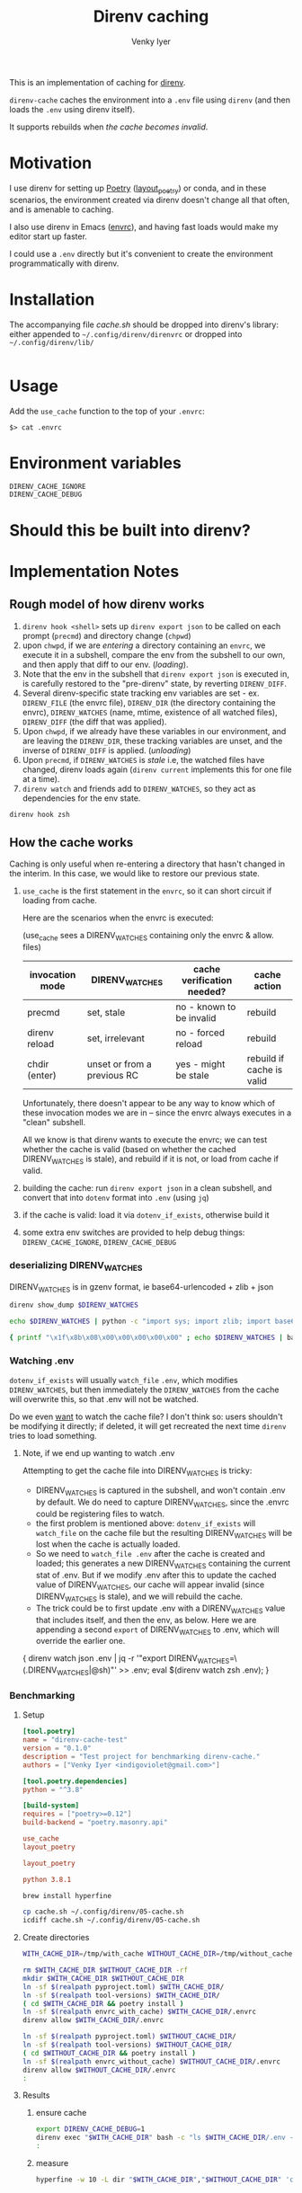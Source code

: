 :DOC-CONFIG:
#+startup: fold
#+title: Direnv caching
#+author: Venky Iyer
#+email: indigoviolet@gmail.com
:END:

This is an implementation of caching for [[https://direnv.net/][direnv]].

~direnv-cache~ caches the environment into a ~.env~ file using ~direnv~ (and then
loads the ~.env~ using direnv itself).

It supports rebuilds when [[*Cache validity][the cache becomes invalid]].

* Motivation

I use direnv for setting up [[https://python-poetry.org/][Poetry]] ([[https://github.com/direnv/direnv/wiki/Python#poetry][layout_poetry]]) or conda, and in these
scenarios, the environment created via direnv doesn't change all that often, and
is amenable to caching.

I also use direnv in Emacs ([[https://github.com/purcell/envrc][envrc]]), and having fast loads would make my editor
start up faster.

I could use a ~.env~ directly but it's convenient to create the environment
programmatically with direnv.

* Installation

The accompanying file [[cache.sh][cache.sh]] should be dropped into direnv's library: either
appended to ~~/.config/direnv/direnvrc~ or dropped into ~~/.config/direnv/lib/~

#+begin_src bash

#+end_src

* Usage

Add the ~use_cache~ function to the top of your ~.envrc~:


#+begin_example
$> cat .envrc
#+end_example



* Environment variables

- ~DIRENV_CACHE_IGNORE~ ::
- ~DIRENV_CACHE_DEBUG~ ::

* Should this be built into direnv?

* Implementation Notes

** Rough model of how direnv works

1. ~direnv hook <shell>~ sets up ~direnv export json~ to be called on each prompt
   (~precmd~) and directory change (~chpwd~)
2. upon ~chwpd~, if we are /entering/ a directory containing an ~envrc~, we execute it
   in a subshell, compare the env from the subshell to our own, and then apply
   that diff to our env. (/loading/).
3. Note that the env in the subshell that ~direnv export json~ is executed in, is
   carefully restored to the "pre-direnv" state, by reverting ~DIRENV_DIFF~.
4. Several direnv-specific state tracking env variables are set - ex.
   ~DIRENV_FILE~ (the envrc file), ~DIRENV_DIR~ (the directory containing the
   envrc), ~DIRENV_WATCHES~ (name, mtime, existence of all watched files),
   ~DIRENV_DIFF~ (the diff that was applied).
5. Upon ~chwpd~, if we already have these variables in our environment, and are
   leaving the ~DIRENV_DIR~, these tracking variables are unset, and the inverse
   of ~DIRENV_DIFF~ is applied. (/unloading/)
6. Upon ~precmd~, if ~DIRENV_WATCHES~ is /stale/ i.e, the watched files have changed,
   direnv loads again (~direnv current~ implements this for one file at a time).
7. ~direnv watch~ and friends add to ~DIRENV_WATCHES~, so they act as dependencies
   for the env state.

#+begin_src bash :results output
direnv hook zsh
#+end_src

#+RESULTS:
#+begin_example

_direnv_hook() {
  trap -- '' SIGINT;
  eval "$("/home/linuxbrew/.linuxbrew/Cellar/direnv/2.30.3/bin/direnv" export zsh)";
  trap - SIGINT;
}
typeset -ag precmd_functions;
if [[ -z "${precmd_functions[(r)_direnv_hook]+1}" ]]; then
  precmd_functions=( _direnv_hook ${precmd_functions[@]} )
fi
typeset -ag chpwd_functions;
if [[ -z "${chpwd_functions[(r)_direnv_hook]+1}" ]]; then
  chpwd_functions=( _direnv_hook ${chpwd_functions[@]} )
fi
#+end_example

** How the cache works

Caching is only useful when re-entering a directory that hasn't changed in the
interim. In this case, we would like to restore our previous state.

1. ~use_cache~ is the first statement in the ~envrc~, so it can short circuit if
   loading from cache.

   Here are the scenarios when the envrc is executed:

   (use_cache sees a DIRENV_WATCHES containing only the envrc & allow. files)

   |-----------------+-----------------------------+----------------------------+---------------------------|
   | invocation mode | DIRENV_WATCHES              | cache verification needed? | cache action              |
   |-----------------+-----------------------------+----------------------------+---------------------------|
   | precmd          | set, stale                  | no - known to be invalid   | rebuild                   |
   | direnv reload   | set, irrelevant             | no - forced reload         | rebuild                   |
   | chdir (enter)   | unset or from a previous RC | yes - might be stale       | rebuild if cache is valid |
   |-----------------+-----------------------------+----------------------------+---------------------------|

   Unfortunately, there doesn't appear to be any way to know which of these
   invocation modes we are in -- since the envrc always executes in a "clean"
   subshell.

   All we know is that direnv wants to execute the envrc; we can test whether
   the cache is valid (based on whether the cached DIRENV_WATCHES is stale), and
   rebuild if it is not, or load from cache if valid.

2. building the cache: run ~direnv export json~ in a clean subshell, and convert
   that into ~dotenv~ format into ~.env~ (using ~jq~)
3. if the cache is valid: load it via ~dotenv_if_exists~, otherwise build it
4. some extra env switches are provided to help debug things:
   ~DIRENV_CACHE_IGNORE~, ~DIRENV_CACHE_DEBUG~

*** deserializing DIRENV_WATCHES

DIRENV_WATCHES is in gzenv format, ie base64-urlencoded + zlib + json

#+begin_src bash
direnv show_dump $DIRENV_WATCHES
#+end_src

#+begin_src bash
echo $DIRENV_WATCHES | python -c "import sys; import zlib; import base64; print(zlib.decompress(base64.urlsafe_b64decode(sys.stdin.read())).decode('utf-8'))" | jq '.'
#+end_src

#+begin_src bash
{ printf "\x1f\x8b\x08\x00\x00\x00\x00\x00" ; echo $DIRENV_WATCHES | basenc --base64url -d ; } | gzip -d | jq '.'
#+end_src
*** Watching .env

~dotenv_if_exists~ will usually ~watch_file~ ~.env~, which modifies ~DIRENV_WATCHES~,
but then immediately the ~DIRENV_WATCHES~ from the cache will overwrite this, so
that .env will not be watched.

Do we even  _want_ to watch the cache file? I don't think so: users shouldn't be
modifying it directly; if deleted, it will get recreated the next time ~direnv~
tries to load something.

**** Note, if we end up wanting to watch .env

Attempting to get the cache file into DIRENV_WATCHES is tricky:

- DIRENV_WATCHES is captured in the subshell, and won't contain .env by default.
  We do need to capture DIRENV_WATCHES, since the .envrc could be registering
  files to watch.
- the first problem is mentioned above: ~dotenv_if_exists~ will ~watch_file~ on the
  cache file but the resulting DIRENV_WATCHES will be lost when the cache is
  actually loaded.
- So we need to ~watch_file .env~ after the cache is created and loaded; this
  generates a new DIRENV_WATCHES containing the current stat of .env. But if we
  modify .env after this to update the cached value of DIRENV_WATCHES, our cache
  will appear invalid (since DIRENV_WATCHES is stale), and we will rebuild the
  cache.
- The trick could be to first update .env with a DIRENV_WATCHES value that
  includes itself, and then the env, as below. Here we are appending a second
  ~export~ of DIRENV_WATCHES to .env, which will override the earlier one.

#+begin_example bash
{ direnv watch json .env | jq -r '"export DIRENV_WATCHES=\(.DIRENV_WATCHES|@sh)"' >> .env; eval $(direnv watch zsh .env); }
#+end_example

*** Benchmarking

**** Setup

#+begin_src toml :tangle pyproject.toml
[tool.poetry]
name = "direnv-cache-test"
version = "0.1.0"
description = "Test project for benchmarking direnv-cache."
authors = ["Venky Iyer <indigoviolet@gmail.com>"]

[tool.poetry.dependencies]
python = "^3.8"

[build-system]
requires = ["poetry>=0.12"]
build-backend = "poetry.masonry.api"
#+end_src

#+begin_src conf :tangle envrc_with_cache
use_cache
layout_poetry
#+end_src

#+begin_src conf :tangle envrc_without_cache
layout_poetry
#+end_src


#+begin_src conf :tangle tool-versions
python 3.8.1
#+end_src

#+begin_src bash :results output
brew install hyperfine
#+end_src

#+begin_src bash :results output
cp cache.sh ~/.config/direnv/05-cache.sh
icdiff cache.sh ~/.config/direnv/05-cache.sh
#+end_src

#+RESULTS:

**** Create directories

#+name: dir-vars
#+begin_src bash
WITH_CACHE_DIR=/tmp/with_cache WITHOUT_CACHE_DIR=/tmp/without_cache
#+end_src

#+RESULTS: dir-vars

#+begin_src bash :results output :include dir-vars :prologue "exec 2>&1"
rm $WITH_CACHE_DIR $WITHOUT_CACHE_DIR -rf
mkdir $WITH_CACHE_DIR $WITHOUT_CACHE_DIR
ln -sf $(realpath pyproject.toml) $WITH_CACHE_DIR/
ln -sf $(realpath tool-versions) $WITH_CACHE_DIR/
( cd $WITH_CACHE_DIR && poetry install )
ln -sf $(realpath envrc_with_cache) $WITH_CACHE_DIR/.envrc
direnv allow $WITH_CACHE_DIR/.envrc

ln -sf $(realpath pyproject.toml) $WITHOUT_CACHE_DIR/
ln -sf $(realpath tool-versions) $WITHOUT_CACHE_DIR/
( cd $WITHOUT_CACHE_DIR && poetry install )
ln -sf $(realpath envrc_without_cache) $WITHOUT_CACHE_DIR/.envrc
direnv allow $WITHOUT_CACHE_DIR/.envrc
:
#+end_src

#+RESULTS:
#+begin_example
Creating virtualenv direnv-cache-test in /tmp/with_cache/.venv
Updating dependencies
Resolving dependencies...

Writing lock file
Creating virtualenv direnv-cache-test in /tmp/without_cache/.venv
Updating dependencies
Resolving dependencies...

Writing lock file
#+end_example


**** Results

***** ensure cache
#+begin_src bash :results output :prologue "exec 2>&1" :include dir-vars
export DIRENV_CACHE_DEBUG=1
direnv exec "$WITH_CACHE_DIR" bash -c "ls $WITH_CACHE_DIR/.env -al"
:
#+end_src

#+RESULTS:
: direnv: loading /tmp/with_cache/.envrc
: Loaded from cache /tmp/with_cache/.env (status: 0)
: -rw-rw-r-- 1 venky venky 1317 Mar 19 15:49 /tmp/with_cache/.env


***** measure
#+begin_src bash :results output :include dir-vars
hyperfine -w 10 -L dir "$WITH_CACHE_DIR","$WITHOUT_CACHE_DIR" 'cd {dir}'
#+end_src

#+RESULTS:
#+begin_example
Benchmark 1: cd /tmp/with_cache
  Time (mean ± σ):       0.0 ms ±   0.1 ms    [User: 0.1 ms, System: 0.1 ms]
  Range (min … max):     0.0 ms …   1.5 ms    3353 runs

Benchmark 2: cd /tmp/without_cache
  Time (mean ± σ):       0.1 ms ±   0.1 ms    [User: 0.1 ms, System: 0.1 ms]
  Range (min … max):     0.0 ms …   4.6 ms    3140 runs

Summary
  'cd /tmp/with_cache' ran
    1.13 ± 3.65 times faster than 'cd /tmp/without_cache'
#+end_example

* Code
:PROPERTIES:
:header-args:bash: :comments both :tangle cache.sh
:END:

** Shellcheck

#+begin_src bash :comments no
# shellcheck disable=SC2155
# shellcheck disable=SC1090
#+end_src

** Main entry point
#+begin_src bash
use_cache() {
    [[ -v DIRENV_CACHE_IGNORE ]] && {
        _debug "Ignoring cache, DIRENV_CACHE_IGNORE is set"
        return
    }
    [[ ${DIRENV_CACHE_DEBUG:-0} -gt 1 ]] && {
        set_x
        set -uo pipefail
    }
    local cache_filename=${1:-.env}
    local cache_file=$(get_cache_file "$cache_filename")

    # if cache exists and nonzero
    if [[ -s "$cache_file" ]]; then
        # Load preemptively
        load_cache "$cache_file"
        # Then verify (and reload if necessary)
        verify_cache "$cache_file"
    else
        _debug "Rebuilding cache: ${cache_file} missing or zero"
        build_and_load_cache "$cache_file"
    fi
    exit $?
}
#+end_src

*** Get cache file
#+begin_src bash
get_cache_file() {
    # Ensure the cache file is in the same directory as the RC file
    local cache_filename=${1:?"Cache filename is required"}
    local rcfile=$(find_up ".envrc")
    builtin echo -n "${rcfile%%/.*}/$cache_filename"
}
#+end_src

** Cache validity

#+begin_src bash
verify_cache () {
    local cache_file=${1:?"Cache file required"}

    # runs direnv current for all .Path in $DIRENV_WATCHES (in parallel)
    # xargs will return 0 only if the command is successful for all inputs
    direnv show_dump "$DIRENV_WATCHES" | jq -r '.[]|.Path' | xargs -n1 -P0 direnv current
    local status=$?
    if [[ $status -gt 0 ]]; then
        _debug "Cache is stale, rebuilding"
        build_and_load_cache "$cache_file"
    fi
}
#+end_src

** Build cache

#+begin_src bash
build_cache() {
    # Builds the cache by calling ~direnv export~ in a clean login shell (which
    # is the "base" environment to diff against).
    #
    # * Parameters:
    #
    # - cache_file :: the dotenv file to cache into
    #
    # * Requirements:
    #
    # - jq :: to parse json export into dotenv format

    local cache_file=${1:?"Cache file required"}
    if [[ -v DIRENV_CACHE_DEBUG ]]; then
        local stderr_file=$(mktemp)
    else
        local stderr_file=/dev/null
    fi

    # we use json/jq because the bash export uses $'' c-strings which are not
    # easy to get rid of with sed
    # DIRENV_LOG_FORMAT='' will turn off direnv logging
    # DIRENV_CACHE_IGNORE=1 so that we can build the cache without using it
    local cache_contents=$(
        set -o pipefail
        env DIRENV_CACHE_IGNORE=1 DIRENV_LOG_FORMAT="" direnv export json 2>"$stderr_file" | jq -r 'to_entries | map("export \(.key)=\(.value|@sh)")[]'
    )

    local status=$?
    if [[ -v DIRENV_CACHE_DEBUG ]]; then
        local stderr_content=$(<"$stderr_file") && rm "$stderr_file"
    else
        local stderr_content=""
    fi
    if [[ $status -eq 0 ]]; then
        _debug "Built cache: ${cache_file} contents: <${cache_contents}> stderr: <$stderr_content>"
        builtin echo -n "$cache_contents" >"$cache_file" || _debug "Cache build failed while writing to $cache_file"
        return
    else
        _debug "Cache build failed: $stderr_content"
        return $status
    fi
}
#+end_src

** Load cache

#+begin_src bash
load_cache() {
    local cache_file=${1:?"Cache file required"}
    # we could use dotenv instead, but we don't need `watch_file`, and this is compatible?
    source "$cache_file" || {
        _debug "Cache load failed: $cache_file"
        exit $?
    }
    _debug "Loaded from cache $cache_file"
}
#+end_src

*** build_and_load

#+begin_src bash
build_and_load_cache() {
    local cache_file=${1:?"Cache file required"}
    build_cache "$cache_file" || {
        _debug "Cache build failed"
        exit $?
    }
    load_cache "$cache_file"
}
#+end_src


** Debug printing
#+begin_src bash
_debug() {
    # Return status of this function is always the previous status.
    #
    # Prints $1 if DIRENV_CACHE_DEBUG is set. (Note that you probably have to
    # ~export~ it, not just set it, since all this code runs in a subshell)

    {
        local status=$?
        [[ -o xtrace ]] && {
            shopt -uo xtrace
            local xtrace_was_on=1
        }
    } 2>/dev/null

    local msg=${1:?"Message required"}
    [[ -v DIRENV_CACHE_DEBUG ]] && echo "$msg (status: $status)" >&2

    {
        [[ ${xtrace_was_on:-0} -eq 1 ]] && shopt -so xtrace
        return $status
    } 2>/dev/null
}
#+end_src

** Emacs local variables

#+begin_src bash :comments no
# Local Variables:
# sh-shell: bash
# End:
#+end_src
